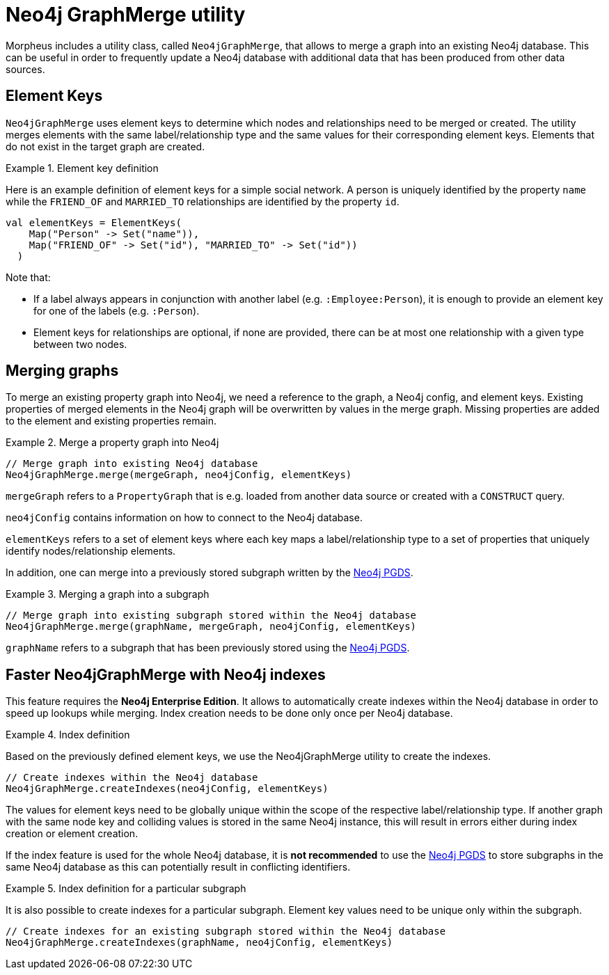 [[backend-neo4j-graph-merge]]
= Neo4j GraphMerge utility

Morpheus includes a utility class, called `Neo4jGraphMerge`, that allows to merge a graph into an existing Neo4j database.
This can be useful in order to frequently update a Neo4j database with additional data that has been produced from other data sources.

[[neo4j-graph-merge-element-keys]]
== Element Keys

`Neo4jGraphMerge` uses element keys to determine which nodes and relationships need to be merged or created.
The utility merges elements with the same label/relationship type and the same values for their corresponding element keys.
Elements that do not exist in the target graph are created.

.Element key definition
====

Here is an example definition of element keys for a simple social network.
A person is uniquely identified by the property `name` while the `FRIEND_OF` and `MARRIED_TO` relationships are identified by the property `id`.

[source, scala]
----
val elementKeys = ElementKeys(
    Map("Person" -> Set("name")),
    Map("FRIEND_OF" -> Set("id"), "MARRIED_TO" -> Set("id"))
  )
----

Note that:

* If a label always appears in conjunction with another label (e.g. `:Employee:Person`), it is enough to provide an element key for one of the labels (e.g. `:Person`).
* Element keys for relationships are optional, if none are provided, there can be at most one relationship with a given type between two nodes.

====

[[neo4j-graph-merge-usage]]
== Merging graphs

To merge an existing property graph into Neo4j, we need a reference to the graph, a Neo4j config, and element keys.
Existing properties of merged elements in the Neo4j graph will be overwritten by values in the merge graph.
Missing properties are added to the element and existing properties remain.

.Merge a property graph into Neo4j
====

[source, scala]
----
// Merge graph into existing Neo4j database
Neo4jGraphMerge.merge(mergeGraph, neo4jConfig, elementKeys)
----

`mergeGraph` refers to a `PropertyGraph` that is e.g. loaded from another data source or created with a `CONSTRUCT` query.

`neo4jConfig` contains information on how to connect to the Neo4j database.

`elementKeys` refers to a set of element keys where each key maps a label/relationship type to a set of properties that uniquely identify nodes/relationship elements.

====

In addition, one can merge into a previously stored subgraph written by the <<backend-neo4j-pgds,Neo4j PGDS>>.

.Merging a graph into a subgraph
====

[source, scala]
----
// Merge graph into existing subgraph stored within the Neo4j database
Neo4jGraphMerge.merge(graphName, mergeGraph, neo4jConfig, elementKeys)
----

`graphName` refers to a subgraph that has been previously stored using the <<backend-neo4j-pgds,Neo4j PGDS>>.
====

[[neo4j-graph-merge-index-creation]]
== Faster Neo4jGraphMerge with Neo4j indexes

This feature requires the *Neo4j Enterprise Edition*.
It allows to automatically create indexes within the Neo4j database in order to speed up lookups while merging.
Index creation needs to be done only once per Neo4j database.

.Index definition
====

Based on the previously defined element keys, we use the Neo4jGraphMerge utility to create the indexes.

[source, scala]
----
// Create indexes within the Neo4j database
Neo4jGraphMerge.createIndexes(neo4jConfig, elementKeys)
----
====

The values for element keys need to be globally unique within the scope of the respective label/relationship type.
If another graph with the same node key and colliding values is stored in the same Neo4j instance, this will result in errors either during index creation or element creation.

If the index feature is used for the whole Neo4j database, it is *not recommended* to use the <<backend-neo4j-pgds,Neo4j PGDS>> to store subgraphs in the same Neo4j database as this can potentially result in conflicting identifiers.

.Index definition for a particular subgraph
====

It is also possible to create indexes for a particular subgraph.
Element key values need to be unique only within the subgraph.

[source, scala]
----
// Create indexes for an existing subgraph stored within the Neo4j database
Neo4jGraphMerge.createIndexes(graphName, neo4jConfig, elementKeys)
----


====


